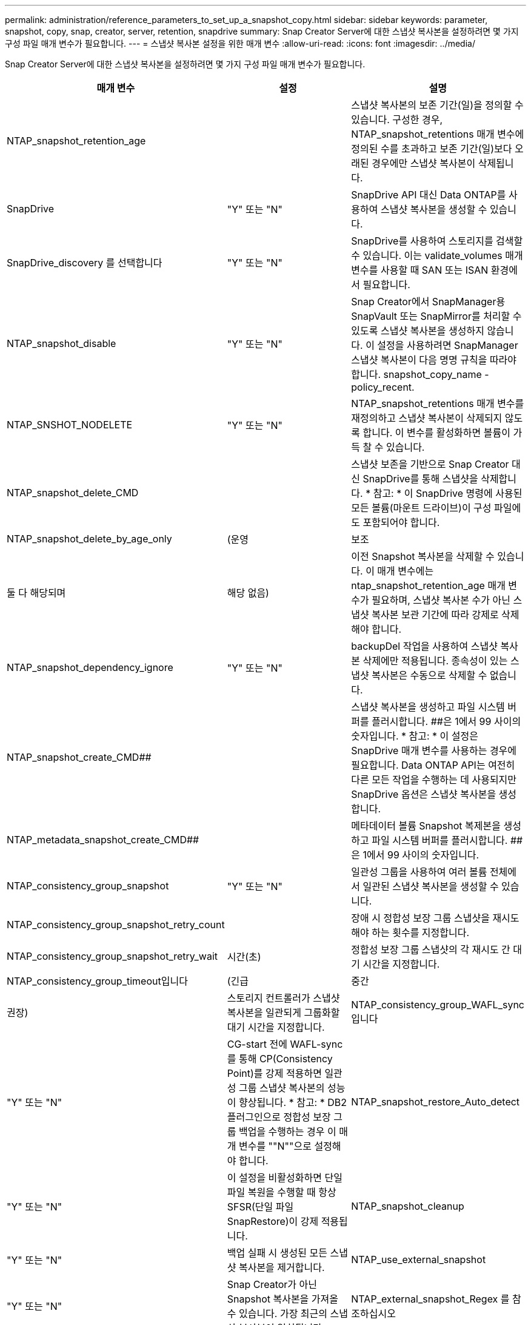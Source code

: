 ---
permalink: administration/reference_parameters_to_set_up_a_snapshot_copy.html 
sidebar: sidebar 
keywords: parameter, snapshot, copy, snap, creator, server, retention, snapdrive 
summary: Snap Creator Server에 대한 스냅샷 복사본을 설정하려면 몇 가지 구성 파일 매개 변수가 필요합니다. 
---
= 스냅샷 복사본 설정을 위한 매개 변수
:allow-uri-read: 
:icons: font
:imagesdir: ../media/


[role="lead"]
Snap Creator Server에 대한 스냅샷 복사본을 설정하려면 몇 가지 구성 파일 매개 변수가 필요합니다.

|===
| 매개 변수 | 설정 | 설명 


 a| 
NTAP_snapshot_retention_age
 a| 
 a| 
스냅샷 복사본의 보존 기간(일)을 정의할 수 있습니다. 구성한 경우, NTAP_snapshot_retentions 매개 변수에 정의된 수를 초과하고 보존 기간(일)보다 오래된 경우에만 스냅샷 복사본이 삭제됩니다.



 a| 
SnapDrive
 a| 
"Y" 또는 "N"
 a| 
SnapDrive API 대신 Data ONTAP를 사용하여 스냅샷 복사본을 생성할 수 있습니다.



 a| 
SnapDrive_discovery 를 선택합니다
 a| 
"Y" 또는 "N"
 a| 
SnapDrive를 사용하여 스토리지를 검색할 수 있습니다. 이는 validate_volumes 매개 변수를 사용할 때 SAN 또는 ISAN 환경에서 필요합니다.



 a| 
NTAP_snapshot_disable
 a| 
"Y" 또는 "N"
 a| 
Snap Creator에서 SnapManager용 SnapVault 또는 SnapMirror를 처리할 수 있도록 스냅샷 복사본을 생성하지 않습니다. 이 설정을 사용하려면 SnapManager 스냅샷 복사본이 다음 명명 규칙을 따라야 합니다. snapshot_copy_name -policy_recent.



 a| 
NTAP_SNSHOT_NODELETE
 a| 
"Y" 또는 "N"
 a| 
NTAP_snapshot_retentions 매개 변수를 재정의하고 스냅샷 복사본이 삭제되지 않도록 합니다. 이 변수를 활성화하면 볼륨이 가득 찰 수 있습니다.



 a| 
NTAP_snapshot_delete_CMD
 a| 
 a| 
스냅샷 보존을 기반으로 Snap Creator 대신 SnapDrive를 통해 스냅샷을 삭제합니다. * 참고: * 이 SnapDrive 명령에 사용된 모든 볼륨(마운트 드라이브)이 구성 파일에도 포함되어야 합니다.



 a| 
NTAP_snapshot_delete_by_age_only
 a| 
(운영
| 보조 


| 둘 다 해당되며 | 해당 없음)  a| 
이전 Snapshot 복사본을 삭제할 수 있습니다. 이 매개 변수에는 ntap_snapshot_retention_age 매개 변수가 필요하며, 스냅샷 복사본 수가 아닌 스냅샷 복사본 보관 기간에 따라 강제로 삭제해야 합니다.



 a| 
NTAP_snapshot_dependency_ignore
 a| 
"Y" 또는 "N"
 a| 
backupDel 작업을 사용하여 스냅샷 복사본 삭제에만 적용됩니다. 종속성이 있는 스냅샷 복사본은 수동으로 삭제할 수 없습니다.



 a| 
NTAP_snapshot_create_CMD##
 a| 
 a| 
스냅샷 복사본을 생성하고 파일 시스템 버퍼를 플러시합니다. ##은 1에서 99 사이의 숫자입니다. * 참고: * 이 설정은 SnapDrive 매개 변수를 사용하는 경우에 필요합니다. Data ONTAP API는 여전히 다른 모든 작업을 수행하는 데 사용되지만 SnapDrive 옵션은 스냅샷 복사본을 생성합니다.



 a| 
NTAP_metadata_snapshot_create_CMD##
 a| 
 a| 
메타데이터 볼륨 Snapshot 복제본을 생성하고 파일 시스템 버퍼를 플러시합니다. ##은 1에서 99 사이의 숫자입니다.



 a| 
NTAP_consistency_group_snapshot
 a| 
"Y" 또는 "N"
 a| 
일관성 그룹을 사용하여 여러 볼륨 전체에서 일관된 스냅샷 복사본을 생성할 수 있습니다.



 a| 
NTAP_consistency_group_snapshot_retry_count
 a| 
 a| 
장애 시 정합성 보장 그룹 스냅샷을 재시도해야 하는 횟수를 지정합니다.



 a| 
NTAP_consistency_group_snapshot_retry_wait
 a| 
시간(초)
 a| 
정합성 보장 그룹 스냅샷의 각 재시도 간 대기 시간을 지정합니다.



 a| 
NTAP_consistency_group_timeout입니다
 a| 
(긴급
| 중간 


| 권장)  a| 
스토리지 컨트롤러가 스냅샷 복사본을 일관되게 그룹화할 대기 시간을 지정합니다.
 a| 
NTAP_consistency_group_WAFL_sync입니다



 a| 
"Y" 또는 "N"
 a| 
CG-start 전에 WAFL-sync를 통해 CP(Consistency Point)를 강제 적용하면 일관성 그룹 스냅샷 복사본의 성능이 향상됩니다. * 참고: * DB2 플러그인으로 정합성 보장 그룹 백업을 수행하는 경우 이 매개 변수를 ""N""으로 설정해야 합니다.
 a| 
NTAP_snapshot_restore_Auto_detect



 a| 
"Y" 또는 "N"
 a| 
이 설정을 비활성화하면 단일 파일 복원을 수행할 때 항상 SFSR(단일 파일 SnapRestore)이 강제 적용됩니다.
 a| 
NTAP_snapshot_cleanup



 a| 
"Y" 또는 "N"
 a| 
백업 실패 시 생성된 모든 스냅샷 복사본을 제거합니다.
 a| 
NTAP_use_external_snapshot



 a| 
"Y" 또는 "N"
 a| 
Snap Creator가 아닌 Snapshot 복사본을 가져올 수 있습니다. 가장 최근의 스냅샷 복사본이 일치됩니다.
 a| 
NTAP_external_snapshot_Regex 를 참조하십시오

|===